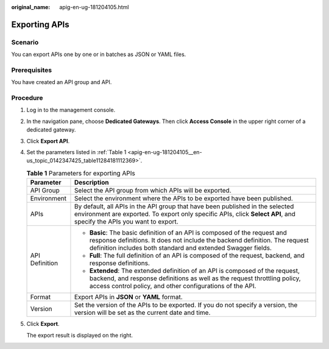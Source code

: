 :original_name: apig-en-ug-181204105.html

.. _apig-en-ug-181204105:

Exporting APIs
==============

Scenario
--------

You can export APIs one by one or in batches as JSON or YAML files.

Prerequisites
-------------

You have created an API group and API.

Procedure
---------

#. Log in to the management console.

#. In the navigation pane, choose **Dedicated Gateways**. Then click **Access Console** in the upper right corner of a dedicated gateway.

#. Click **Export API**.

#. Set the parameters listed in :ref:`Table 1 <apig-en-ug-181204105__en-us_topic_0142347425_table11284181112369>`.

   .. _apig-en-ug-181204105__en-us_topic_0142347425_table11284181112369:

   .. table:: **Table 1** Parameters for exporting APIs

      +-----------------------------------+--------------------------------------------------------------------------------------------------------------------------------------------------------------------------------------------------------------------------+
      | Parameter                         | Description                                                                                                                                                                                                              |
      +===================================+==========================================================================================================================================================================================================================+
      | API Group                         | Select the API group from which APIs will be exported.                                                                                                                                                                   |
      +-----------------------------------+--------------------------------------------------------------------------------------------------------------------------------------------------------------------------------------------------------------------------+
      | Environment                       | Select the environment where the APIs to be exported have been published.                                                                                                                                                |
      +-----------------------------------+--------------------------------------------------------------------------------------------------------------------------------------------------------------------------------------------------------------------------+
      | APIs                              | By default, all APIs in the API group that have been published in the selected environment are exported. To export only specific APIs, click **Select API**, and specify the APIs you want to export.                    |
      +-----------------------------------+--------------------------------------------------------------------------------------------------------------------------------------------------------------------------------------------------------------------------+
      | API Definition                    | -  **Basic**: The basic definition of an API is composed of the request and response definitions. It does not include the backend definition. The request definition includes both standard and extended Swagger fields. |
      |                                   | -  **Full**: The full definition of an API is composed of the request, backend, and response definitions.                                                                                                                |
      |                                   | -  **Extended**: The extended definition of an API is composed of the request, backend, and response definitions as well as the request throttling policy, access control policy, and other configurations of the API.   |
      +-----------------------------------+--------------------------------------------------------------------------------------------------------------------------------------------------------------------------------------------------------------------------+
      | Format                            | Export APIs in **JSON** or **YAML** format.                                                                                                                                                                              |
      +-----------------------------------+--------------------------------------------------------------------------------------------------------------------------------------------------------------------------------------------------------------------------+
      | Version                           | Set the version of the APIs to be exported. If you do not specify a version, the version will be set as the current date and time.                                                                                       |
      +-----------------------------------+--------------------------------------------------------------------------------------------------------------------------------------------------------------------------------------------------------------------------+

#. Click **Export**.

   The export result is displayed on the right.
